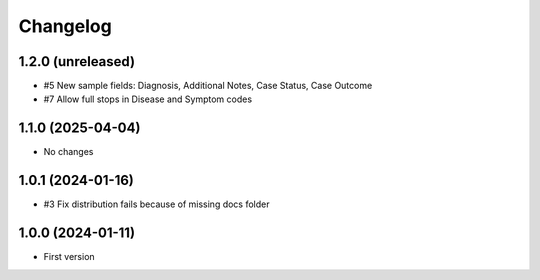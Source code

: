 Changelog
=========

1.2.0 (unreleased)
------------------

- #5 New sample fields: Diagnosis, Additional Notes, Case Status, Case Outcome
- #7 Allow full stops in Disease and Symptom codes


1.1.0 (2025-04-04)
------------------

- No changes


1.0.1 (2024-01-16)
------------------

- #3 Fix distribution fails because of missing docs folder


1.0.0 (2024-01-11)
------------------

- First version
